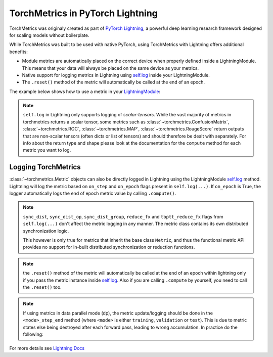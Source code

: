 .. testsetup:: *

    import torch
    from torch.nn import Module
    from pytorch_lightning.core.lightning import LightningModule
    from torchmetrics import Metric

#################################
TorchMetrics in PyTorch Lightning
#################################

TorchMetrics was originaly created as part of `PyTorch Lightning <https://github.com/PyTorchLightning/pytorch-lightning>`_, a powerful deep learning research framework designed for scaling models without boilerplate.

While TorchMetrics was built to be used with native PyTorch, using TorchMetrics with Lightning offers additional benefits:

* Module metrics are automatically placed on the correct device when properly defined inside a LightningModule. This means that your data will always be placed on the same device as your metrics.
* Native support for logging metrics in Lightning using `self.log <https://pytorch-lightning.readthedocs.io/en/stable/extensions/logging.html#logging-from-a-lightningmodule>`_ inside your LightningModule.
* The ``.reset()`` method of the metric will automatically be called at the end of an epoch.

The example below shows how to use a metric in your `LightningModule <https://pytorch-lightning.readthedocs.io/en/stable/common/lightning_module.html>`_:

.. testcode:: python

    class MyModel(LightningModule):

        def __init__(self):
            ...
            self.accuracy = torchmetrics.Accuracy()

        def training_step(self, batch, batch_idx):
            x, y = batch
            preds = self(x)
            ...
            # log step metric
            self.accuracy(preds, y)
            self.log('train_acc_step', self.accuracy)
            ...

        def training_epoch_end(self, outs):
            # log epoch metric
            self.log('train_acc_epoch', self.accuracy)

.. note::
    ``self.log`` in Lightning only supports logging of *scalar-tensors*. While the vast majority of metrics in torchmetrics returns a scalar tensor, some metrics such as
    :class:`~torchmetrics.ConfusionMatrix`, :class:`~torchmetrics.ROC`, :class:`~torchmetrics.MAP`, :class:`~torchmetrics.RougeScore` return outputs that are non-scalar
    tensors (often dicts or list of tensors) and should therefore be dealt with separately. For info about the return type and shape please look at the documentation for
    the ``compute`` method for each metric you want to log.

********************
Logging TorchMetrics
********************

:class:`~torchmetrics.Metric` objects can also be directly logged in Lightning using the LightningModule `self.log <https://pytorch-lightning.readthedocs.io/en/stable/extensions/logging.html#logging-from-a-lightningmodule>`_ method. Lightning will log
the metric based on ``on_step`` and ``on_epoch`` flags present in ``self.log(...)``.
If ``on_epoch`` is True, the logger automatically logs the end of epoch metric value by calling
``.compute()``.

.. note::
    ``sync_dist``, ``sync_dist_op``, ``sync_dist_group``, ``reduce_fx`` and ``tbptt_reduce_fx``
    flags from ``self.log(...)`` don't affect the metric logging in any manner. The metric class
    contains its own distributed synchronization logic.

    This however is only true for metrics that inherit the base class ``Metric``,
    and thus the functional metric API provides no support for in-built distributed synchronization
    or reduction functions.


.. testcode:: python

    class MyModule(LightningModule):

        def __init__(self):
            ...
            self.train_acc = torchmetrics.Accuracy()
            self.valid_acc = torchmetrics.Accuracy()

        def training_step(self, batch, batch_idx):
            x, y = batch
            preds = self(x)
            ...
            self.train_acc(preds, y)
            self.log('train_acc', self.train_acc, on_step=True, on_epoch=False)

        def validation_step(self, batch, batch_idx):
            logits = self(x)
            ...
            self.valid_acc(logits, y)
            self.log('valid_acc', self.valid_acc, on_step=True, on_epoch=True)

.. note:: the ``.reset()`` method of the metric will automatically be called at the end of an epoch within lightning only if you pass
    the metric instance inside `self.log <https://pytorch-lightning.readthedocs.io/en/stable/extensions/logging.html#logging-from-a-lightningmodule>`_.
    Also if you are calling ``.compute`` by yourself, you need to call the ``.reset()`` too.

    .. testcode:: python

        class MyModule(LightningModule):

            def __init__(self):
                ...
                self.train_acc = torchmetrics.Accuracy()
                self.train_precision = torchmetrics.Precision()

            def training_step(self, batch, batch_idx):
                x, y = batch
                preds = self(x)
                ...

                # this will reset the metric automatically at the epoch end
                self.train_acc(preds, y)
                self.log('train_acc', self.train_acc, on_step=True, on_epoch=False)

                # this will not reset the metric automatically at the epoch end
                precision = self.train_precision(preds, y)
                self.log('train_precision', precision, on_step=True, on_epoch=False)

            def training_epoch_end(self, outputs):
                # this will compute and reset the metric automatically at the epoch end
                self.log('train_epoch_accuracy', self.accuracy)

                # this will not reset the metric automatically at the epoch end so you
                # need to call it yourself
                mean_precision = self.precision.compute()
                self.log('train_epoch_precision', mean_precision)
                self.precision.reset()


.. note::

    If using metrics in data parallel mode (dp), the metric update/logging should be done
    in the ``<mode>_step_end`` method (where ``<mode>`` is either ``training``, ``validation``
    or ``test``). This is due to metric states else being destroyed after each forward pass,
    leading to wrong accumulation. In practice do the following:

    .. testcode:: python

        class MyModule(LightningModule):

            def training_step(self, batch, batch_idx):
                data, target = batch
                preds = self(data)
                # ...
                return {'loss': loss, 'preds': preds, 'target': target}

            def training_step_end(self, outputs):
                #update and log
                self.metric(outputs['preds'], outputs['target'])
                self.log('metric', self.metric)

For more details see `Lightning Docs <https://pytorch-lightning.readthedocs.io/en/stable/extensions/logging.html#logging-from-a-lightningmodule>`_
